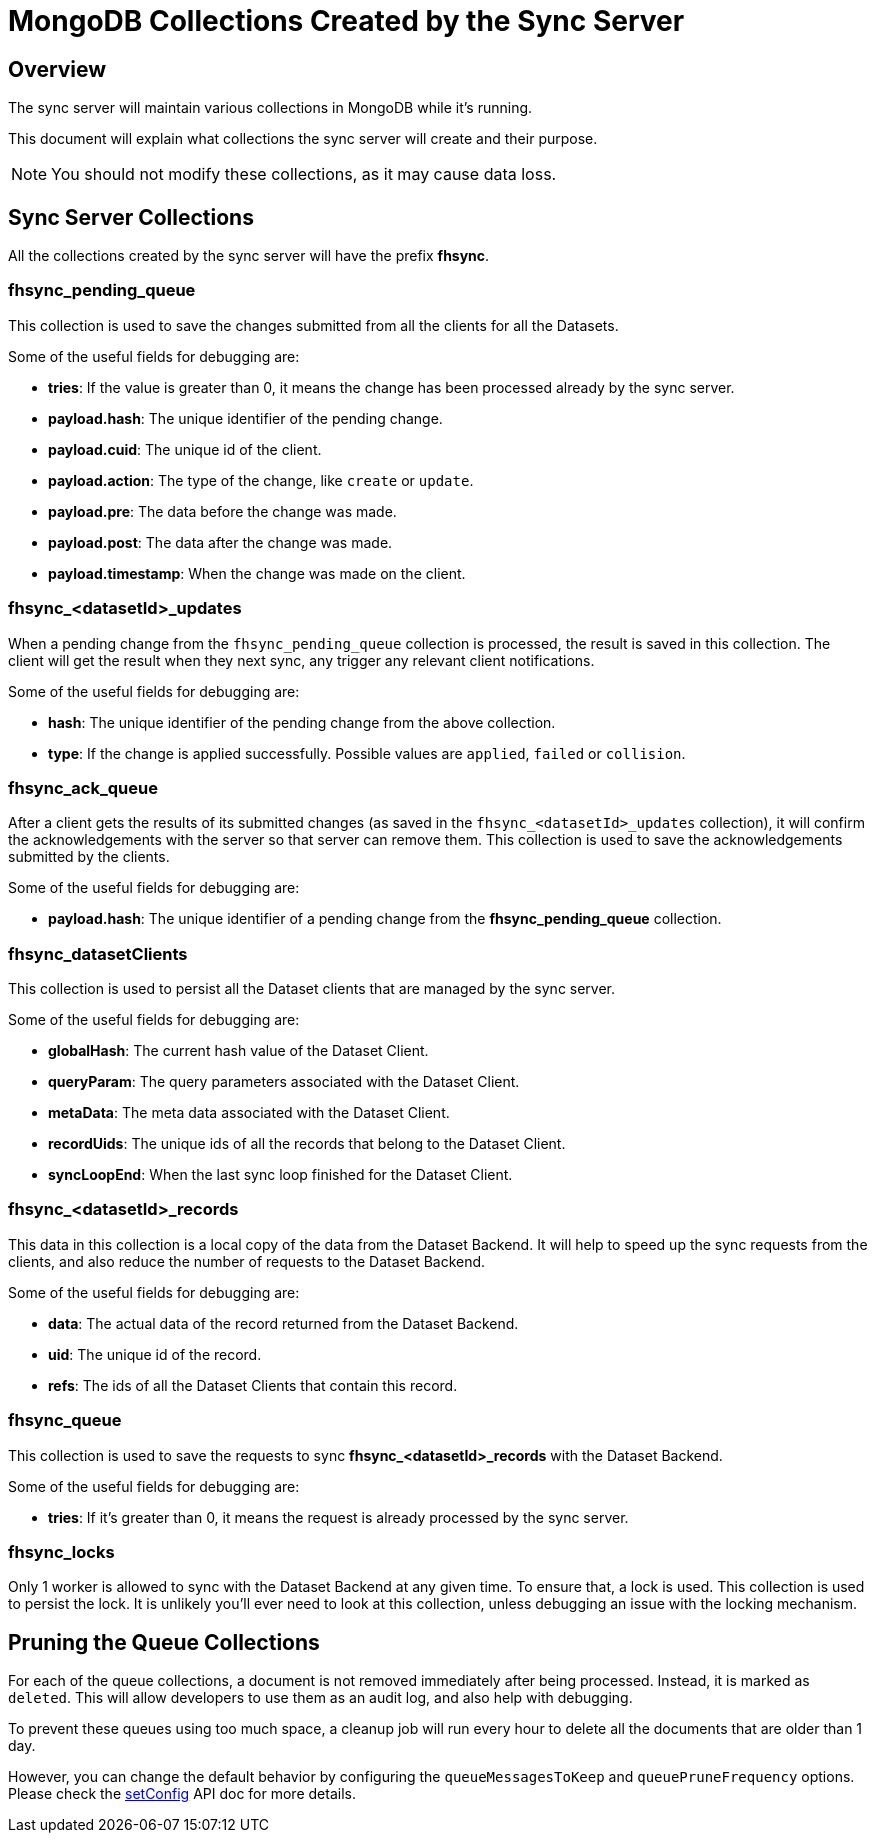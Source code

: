 [[fh-sync-collections]]
= MongoDB Collections Created by the Sync Server

[[overview]]
== Overview

The sync server will maintain various collections in MongoDB while it's running.

This document will explain what collections the sync server will create and their purpose.

NOTE: You should not modify these collections, as it may cause data loss.

[[sync-server-collections]]
== Sync Server Collections

All the collections created by the sync server will have the prefix *fhsync*.

=== *fhsync_pending_queue*

This collection is used to save the changes submitted from all the clients for all the Datasets.

Some of the useful fields for debugging are:

* *tries*: If the value is greater than 0, it means the change has been processed already by the sync server.
* *payload.hash*: The unique identifier of the pending change.
* *payload.cuid*: The unique id of the client.
* *payload.action*: The type of the change, like `create` or `update`.
* *payload.pre*: The data before the change was made.
* *payload.post*: The data after the change was made.
* *payload.timestamp*: When the change was made on the client.

=== *fhsync_<datasetId>_updates*

When a pending change from the `fhsync_pending_queue` collection is processed, the result is saved in this collection.
The client will get the result when they next sync, any trigger any relevant client notifications.

Some of the useful fields for debugging are:

* *hash*: The unique identifier of the pending change from the above collection.
* *type*: If the change is applied successfully. Possible values are `applied`, `failed` or `collision`.

=== *fhsync_ack_queue*

After a client gets the results of its submitted changes (as saved in the `fhsync_<datasetId>_updates` collection), it will confirm the acknowledgements with the server so that server can remove them.
This collection is used to save the acknowledgements submitted by the clients.

Some of the useful fields for debugging are:

* *payload.hash*: The unique identifier of a pending change from the *fhsync_pending_queue* collection.

=== *fhsync_datasetClients*

This collection is used to persist all the Dataset clients that are managed by the sync server.

Some of the useful fields for debugging are:

* *globalHash*: The current hash value of the Dataset Client.
* *queryParam*: The query parameters associated with the Dataset Client.
* *metaData*: The meta data associated with the Dataset Client.
* *recordUids*: The unique ids of all the records that belong to the Dataset Client.
* *syncLoopEnd*: When the last sync loop finished for the Dataset Client.

=== *fhsync_<datasetId>_records*

This data in this collection is a local copy of the data from the Dataset Backend.
It will help to speed up the sync requests from the clients, and also reduce the number of requests to the Dataset Backend.

Some of the useful fields for debugging are:

* *data*: The actual data of the record returned from the Dataset Backend.
* *uid*: The unique id of the record.
* *refs*: The ids of all the Dataset Clients that contain this record.

=== *fhsync_queue*

This collection is used to save the requests to sync *fhsync_<datasetId>_records* with the Dataset Backend.

Some of the useful fields for debugging are:

* *tries*: If it's greater than 0, it means the request is already processed by the sync server.

=== *fhsync_locks*

Only 1 worker is allowed to sync with the Dataset Backend at any given time.
To ensure that, a lock is used.
This collection is used to persist the lock.
It is unlikely you'll ever need to look at this collection, unless debugging an issue with the locking mechanism.

== Pruning the Queue Collections

For each of the queue collections, a document is not removed immediately after being processed.
Instead, it is marked as `deleted`.
This will allow developers to use them as an audit log, and also help with debugging.

To prevent these queues using too much space, a cleanup job will run every hour to delete all the documents that are older than 1 day.

However, you can change the default behavior by configuring the `queueMessagesToKeep` and `queuePruneFrequency` options.
Please check the link:./sync_cloud_api/setConfig.adoc[setConfig] API doc for more details.



